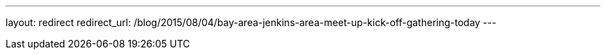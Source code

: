 ---
layout: redirect
redirect_url: /blog/2015/08/04/bay-area-jenkins-area-meet-up-kick-off-gathering-today
---
